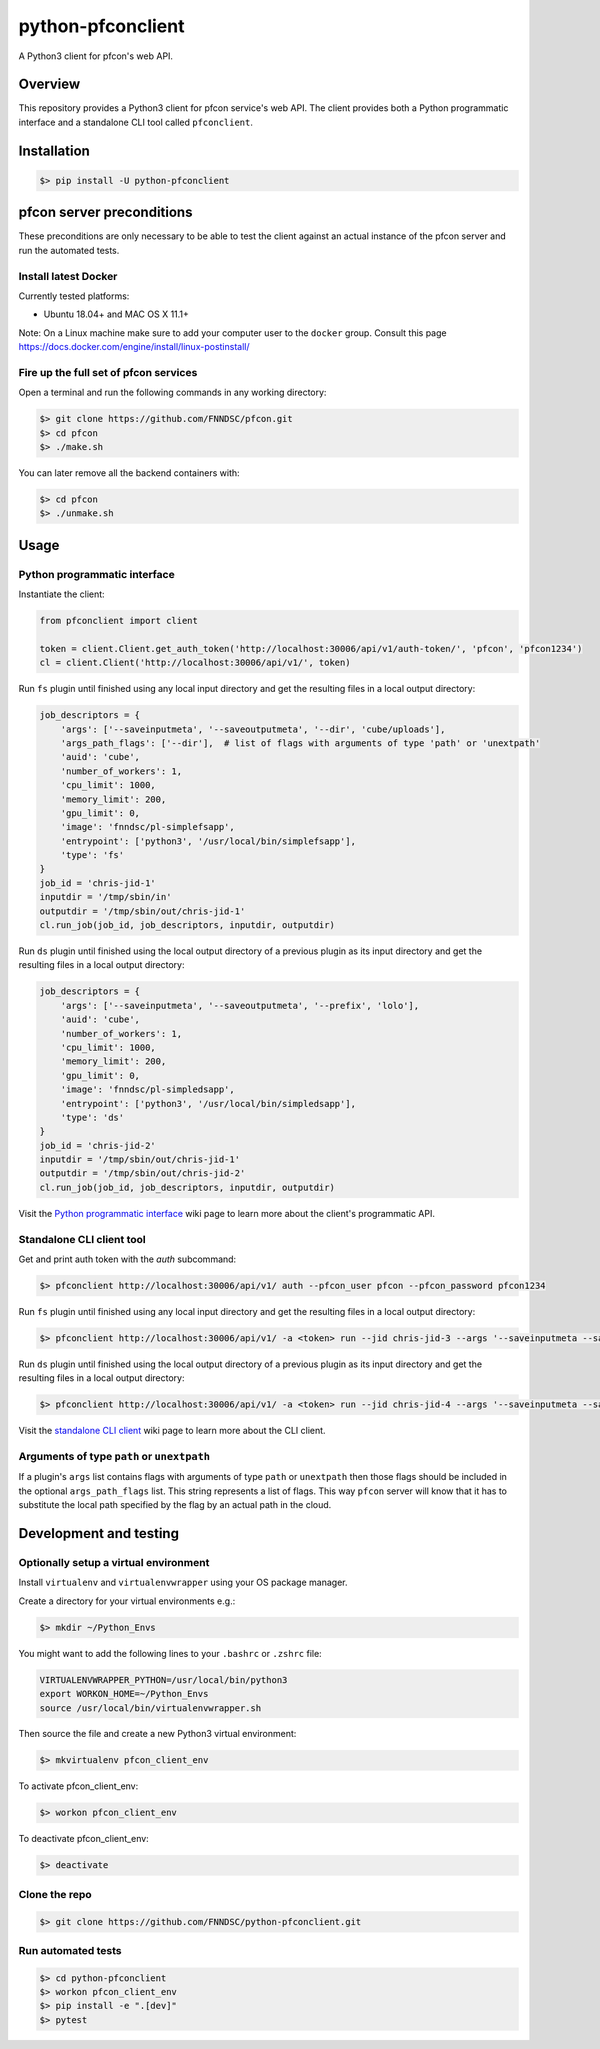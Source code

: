 ##################
python-pfconclient
##################

A Python3 client for pfcon's web API.

.. image:: https://img.shields.io/github/license/fnndsc/python-pfconclient
    :alt: MIT License
    :target: https://github.com/FNNDSC/python-pfconclient/blob/master/LICENSE
.. image:: https://badge.fury.io/py/python-pfconclient.svg
    :target: https://badge.fury.io/py/python-pfconclient 


Overview
--------
This repository provides a Python3 client for pfcon service's web API.
The client provides both a Python programmatic interface and a standalone CLI tool called ``pfconclient``.


Installation
------------

.. code-block:: bash

    $> pip install -U python-pfconclient


pfcon server preconditions
--------------------------

These preconditions are only necessary to be able to test the client against an actual instance of the pfcon server and run the automated tests.

Install latest Docker
=====================

Currently tested platforms:

- Ubuntu 18.04+ and MAC OS X 11.1+

Note: On a Linux machine make sure to add your computer user to the ``docker`` group.
Consult this page https://docs.docker.com/engine/install/linux-postinstall/

Fire up the full set of pfcon services
======================================

Open a terminal and run the following commands in any working directory:

.. code-block:: bash

    $> git clone https://github.com/FNNDSC/pfcon.git
    $> cd pfcon
    $> ./make.sh  

You can later remove all the backend containers with:

.. code-block:: bash

    $> cd pfcon
    $> ./unmake.sh


Usage
-----

Python programmatic interface
=============================

Instantiate the client:

.. code-block:: python

    from pfconclient import client

    token = client.Client.get_auth_token('http://localhost:30006/api/v1/auth-token/', 'pfcon', 'pfcon1234')
    cl = client.Client('http://localhost:30006/api/v1/', token)


Run ``fs`` plugin until finished using any local input directory and get the resulting files in a local output directory:

.. code-block:: python

    job_descriptors = {
        'args': ['--saveinputmeta', '--saveoutputmeta', '--dir', 'cube/uploads'],
        'args_path_flags': ['--dir'],  # list of flags with arguments of type 'path' or 'unextpath'
        'auid': 'cube',
        'number_of_workers': 1,
        'cpu_limit': 1000,
        'memory_limit': 200,
        'gpu_limit': 0,
        'image': 'fnndsc/pl-simplefsapp',
        'entrypoint': ['python3', '/usr/local/bin/simplefsapp'],
        'type': 'fs'
    }
    job_id = 'chris-jid-1'
    inputdir = '/tmp/sbin/in'
    outputdir = '/tmp/sbin/out/chris-jid-1'
    cl.run_job(job_id, job_descriptors, inputdir, outputdir)

Run ``ds`` plugin until finished using the local output directory of a previous plugin as its input directory and get the resulting files in a local output directory:

.. code-block:: python

    job_descriptors = {
        'args': ['--saveinputmeta', '--saveoutputmeta', '--prefix', 'lolo'],
        'auid': 'cube',
        'number_of_workers': 1,
        'cpu_limit': 1000,
        'memory_limit': 200,
        'gpu_limit': 0,
        'image': 'fnndsc/pl-simpledsapp',
        'entrypoint': ['python3', '/usr/local/bin/simpledsapp'],
        'type': 'ds'
    }
    job_id = 'chris-jid-2'
    inputdir = '/tmp/sbin/out/chris-jid-1'
    outputdir = '/tmp/sbin/out/chris-jid-2'
    cl.run_job(job_id, job_descriptors, inputdir, outputdir)

Visit the `Python programmatic interface`_ wiki page to learn more about the client's programmatic API.

.. _`Python programmatic interface`: https://github.com/FNNDSC/python-pfconclient/wiki/Python-programmatic-interface


Standalone CLI client tool
==========================

Get and print auth token with the `auth` subcommand:

.. code-block:: bash

    $> pfconclient http://localhost:30006/api/v1/ auth --pfcon_user pfcon --pfcon_password pfcon1234


Run ``fs`` plugin until finished using any local input directory and get the resulting files in a local output directory:

.. code-block:: bash

    $> pfconclient http://localhost:30006/api/v1/ -a <token> run --jid chris-jid-3 --args '--saveinputmeta --saveoutputmeta --dir cube/uploads' --args_path_flags='--dir' --auid cube --number_of_workers 1 --cpu_limit 1000 --memory_limit 200 --gpu_limit 0 --image fnndsc/pl-simplefsapp --selfexec simplefsapp --selfpath /usr/local/bin --execshell python3 --type fs /tmp/sbin/in /tmp/sbin/out/chris-jid-3


Run ``ds`` plugin until finished using the local output directory of a previous plugin as its input directory and get the resulting files in a local output directory:

.. code-block:: bash

    $> pfconclient http://localhost:30006/api/v1/ -a <token> run --jid chris-jid-4 --args '--saveinputmeta --saveoutputmeta --prefix lolo' --auid cube --number_of_workers 1 --cpu_limit 1000 --memory_limit 200 --gpu_limit 0 --image fnndsc/pl-simpledsapp --selfexec simpledsapp --selfpath /usr/local/bin --execshell python3 --type ds /tmp/sbin/out/chris-jid-3 /tmp/sbin/out/chris-jid-4


Visit the `standalone CLI client`_ wiki page to learn more about the CLI client.

.. _`standalone CLI client`: https://github.com/FNNDSC/python-pfconclient/wiki/Standalone-CLI-client-tool


Arguments of type ``path`` or ``unextpath``
===========================================

If a plugin's ``args`` list contains flags with arguments of type ``path`` or ``unextpath`` then those flags should be included
in the optional ``args_path_flags`` list. This string represents a list of flags. This way ``pfcon`` server will
know that it has to substitute the local path specified by the flag by an actual path in the cloud.


Development and testing
-----------------------

Optionally setup a virtual environment
======================================

Install ``virtualenv`` and ``virtualenvwrapper`` using your OS package manager.

Create a directory for your virtual environments e.g.:

.. code-block:: bash

    $> mkdir ~/Python_Envs

You might want to add the following lines to your ``.bashrc`` or ``.zshrc`` file:

.. code-block:: bash

    VIRTUALENVWRAPPER_PYTHON=/usr/local/bin/python3
    export WORKON_HOME=~/Python_Envs
    source /usr/local/bin/virtualenvwrapper.sh

Then source the file and create a new Python3 virtual environment:

.. code-block:: bash

    $> mkvirtualenv pfcon_client_env

To activate pfcon_client_env:

.. code-block:: bash

    $> workon pfcon_client_env

To deactivate pfcon_client_env:

.. code-block:: bash

    $> deactivate


Clone the repo
==============

.. code-block:: bash

    $> git clone https://github.com/FNNDSC/python-pfconclient.git


Run automated tests
===================

.. code-block:: bash

    $> cd python-pfconclient
    $> workon pfcon_client_env
    $> pip install -e ".[dev]"
    $> pytest
